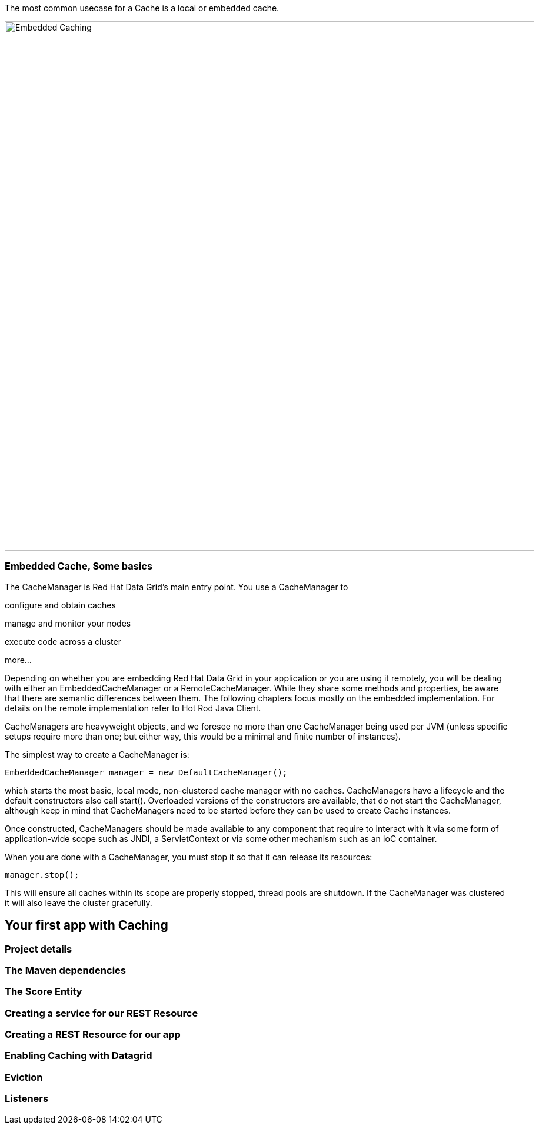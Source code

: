The most common usecase for a Cache is a local or embedded cache. 

image::embeddedcache.png[Embedded Caching, 900]

=== Embedded Cache, Some basics
The CacheManager is Red Hat Data Grid’s main entry point. You use a CacheManager to

configure and obtain caches

manage and monitor your nodes

execute code across a cluster

more…​

Depending on whether you are embedding Red Hat Data Grid in your application or you are using it remotely, you will be dealing with either an EmbeddedCacheManager or a RemoteCacheManager. While they share some methods and properties, be aware that there are semantic differences between them. The following chapters focus mostly on the embedded implementation. For details on the remote implementation refer to Hot Rod Java Client.


CacheManagers are heavyweight objects, and we foresee no more than one CacheManager being used per JVM (unless specific setups require more than one; but either way, this would be a minimal and finite number of instances).

The simplest way to create a CacheManager is:


[source, java, role="copypaste"]
----
EmbeddedCacheManager manager = new DefaultCacheManager();
----

which starts the most basic, local mode, non-clustered cache manager with no caches. CacheManagers have a lifecycle and the default constructors also call start(). Overloaded versions of the constructors are available, that do not start the CacheManager, although keep in mind that CacheManagers need to be started before they can be used to create Cache instances.

Once constructed, CacheManagers should be made available to any component that require to interact with it via some form of application-wide scope such as JNDI, a ServletContext or via some other mechanism such as an IoC container.

When you are done with a CacheManager, you must stop it so that it can release its resources:

[source, java, role="copypaste"]
----
manager.stop();
----

This will ensure all caches within its scope are properly stopped, thread pools are shutdown. If the CacheManager was clustered it will also leave the cluster gracefully.


== Your first app with Caching

=== Project details

=== The Maven dependencies

=== The Score Entity

=== Creating a service for our REST Resource

=== Creating a REST Resource for our app

=== Enabling Caching with Datagrid

=== Eviction

=== Listeners

